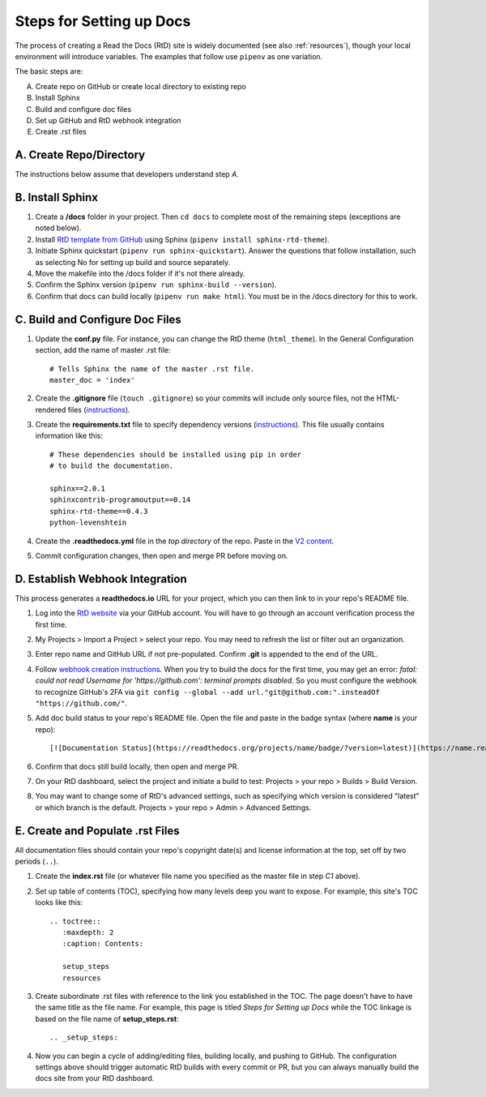 .. Copyright 2020 Lawrence Livermore National Security, LLC

.. _setup_steps:

=========================
Steps for Setting up Docs
=========================

The process of creating a Read the Docs (RtD) site is widely documented (see also :ref:`resources`), though your local environment will introduce variables. The examples that follow use ``pipenv`` as one variation.

The basic steps are:

A. Create repo on GitHub or create local directory to existing repo
B. Install Sphinx
C. Build and configure doc files
D. Set up GitHub and RtD webhook integration
E. Create .rst files

------------------------
A. Create Repo/Directory
------------------------

The instructions below assume that developers understand step *A*.

-----------------
B. Install Sphinx
-----------------
1. Create a **/docs** folder in your project. Then ``cd docs`` to complete most of the remaining steps (exceptions are noted below).
2. Install `RtD template from GitHub <https://github.com/readthedocs/sphinx_rtd_theme>`_ using Sphinx (``pipenv install sphinx-rtd-theme``).
3. Initiate Sphinx quickstart (``pipenv run sphinx-quickstart``). Answer the questions that follow installation, such as selecting No for setting up build and source separately.
4. Move the makefile into the /docs folder if it's not there already.
5. Confirm the Sphinx version (``pipenv run sphinx-build --version``).
6. Confirm that docs can build locally (``pipenv run make html``). You must be in the /docs directory for this to work.

--------------------------------
C. Build and Configure Doc Files
--------------------------------
1. Update the **conf.py** file. For instance, you can change the RtD theme (``html_theme``). In the General Configuration section, add the name of master .rst file::

    # Tells Sphinx the name of the master .rst file.
    master_doc = 'index'

2. Create the **.gitignore** file (``touch .gitignore``) so your commits will include only source files, not the HTML-rendered files (`instructions <https://help.github.com/en/articles/ignoring-files>`_).
3. Create the **requirements.txt** file to specify dependency versions (`instructions <https://docs.readthedocs.io/en/stable/config-file/v2.html?highlight=requirements.txt#requirements-file>`_). This file usually contains information like this::

    # These dependencies should be installed using pip in order
    # to build the documentation.

    sphinx==2.0.1
    sphinxcontrib-programoutput==0.14
    sphinx-rtd-theme==0.4.3
    python-levenshtein

4. Create the **.readthedocs.yml** file in the *top directory* of the repo. Paste in the `V2 content <https://docs.readthedocs.io/en/stable/config-file/v2.html>`_.
5. Commit configuration changes, then open and merge PR before moving on.

--------------------------------
D. Establish Webhook Integration
--------------------------------
This process generates a **readthedocs.io** URL for your project, which you can then link to in your repo's README file.

1. Log into the `RtD website <https://readthedocs.org/>`_ via your GitHub account. You will have to go through an account verification process the first time.
2. My Projects > Import a Project > select your repo. You may need to refresh the list or filter out an organization.
3. Enter repo name and GitHub URL if not pre-populated. Confirm **.git** is appended to the end of the URL.
4. Follow `webhook creation instructions <https://docs.readthedocs.io/en/stable/webhooks.html#webhook-creation>`_. When you try to build the docs for the first time, you may get an error: *fatal: could not read Username for 'https://github.com': terminal prompts disabled*. So you must configure the webhook to recognize GitHub's 2FA via ``git config --global --add url."git@github.com:".insteadOf "https://github.com/"``.
5. Add doc build status to your repo's README file. Open the file and paste in the badge syntax (where **name** is your repo)::

    [![Documentation Status](https://readthedocs.org/projects/name/badge/?version=latest)](https://name.readthedocs.io/en/latest/?badge=latest)

6. Confirm that docs still build locally, then open and merge PR.
7. On your RtD dashboard, select the project and initiate a build to test: Projects > your repo > Builds > Build Version.
8. You may want to change some of RtD's advanced settings, such as specifying which version is considered "latest" or which branch is the default. Projects > your repo > Admin > Advanced Settings. 

---------------------------------
E. Create and Populate .rst Files
---------------------------------
All documentation files should contain your repo's copyright date(s) and license information at the top, set off by two periods (``..``).

1. Create the **index.rst** file (or whatever file name you specified as the master file in step *C1* above).
2. Set up table of contents (TOC), specifying how many levels deep you want to expose. For example, this site's TOC looks like this::   

    .. toctree::
       :maxdepth: 2
       :caption: Contents:

       setup_steps
       resources

3. Create subordinate .rst files with reference to the link you established in the TOC. The page doesn't have to have the same title as the file name. For example, this page is titled *Steps for Setting up Docs* while the TOC linkage is based on the file name of **setup_steps.rst**::

    .. _setup_steps:

4. Now you can begin a cycle of adding/editing files, building locally, and pushing to GitHub. The configuration settings above should trigger automatic RtD builds with every commit or PR, but you can always manually build the docs site from your RtD dashboard.
